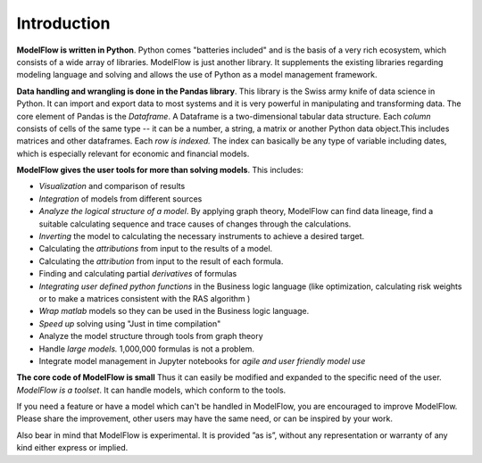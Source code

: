 Introduction
###################



**ModelFlow is written in Python**. Python comes "batteries included" and is
the basis of a very rich ecosystem, which consists of a wide array of
libraries. ModelFlow is just another library. It supplements the existing
libraries regarding modeling language and solving and allows the use of
Python as a model management framework.

**Data handling and wrangling is done in the Pandas library**. This
library is the Swiss army knife of data science in Python. It can import and export data to most systems and it is very powerful in manipulating and transforming data.
The core
element of Pandas is the *Dataframe*. A Dataframe is a two-dimensional
tabular data structure. Each *column* consists of cells of the same type
-- it can be a number, a string, a matrix or another Python data object.This includes matrices and other dataframes. Each *row is indexed.* The index can basically be any type of variable
including dates, which is especially relevant for economic and financial models.

**ModelFlow gives the user tools for more than solving models**. This
includes:

-   *Visualization* and comparison of results

-   *Integration* of models from different sources

-   *Analyze the logical structure of a model*. By applying graph theory, 
    ModelFlow can find data lineage, find a suitable calculating sequence and trace 
    causes of changes through the calculations.

-   *Inverting* the model to calculating the necessary instruments to
    achieve a desired target.

-   Calculating the *attributions* from input to the results of a model.

-   Calculating the *attribution* from input to the result of each
    formula.

-   Finding and calculating partial *derivatives* of formulas

-   *Integrating user defined python functions* in the Business logic
    language (like optimization, calculating risk weights or to make a matrices consistent with the RAS algorithm  )

-   *Wrap matlab* models so they can be used in the Business logic
    language.

-   *Speed up* solving using "Just in time compilation"

-   Analyze the model structure through tools from graph theory

-   Handle *large models.* 1,000,000 formulas is not a problem.

-   Integrate model management in Jupyter notebooks for *agile and user
    friendly model use*


**The core code of ModelFlow is small** Thus it can easily be modified and expanded to the specific need of the user. *ModelFlow is a toolset*. It can handle models, which conform to the tools.

If you need a feature or have a model which can't be handled in ModelFlow,
you are encouraged to improve ModelFlow. Please share the
improvement, other users may have the same need, or can be inspired by
your work.

Also bear in mind that ModelFlow is experimental. It is provided ”as is”, without any representation or warranty of any kind either express or implied.   
